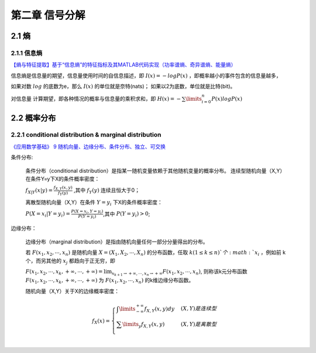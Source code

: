 ====================================
第二章 信号分解
====================================
2.1 熵
----------------------------------

2.1.1 信息熵
^^^^^^^^^^^^^^^^^^^^

`【熵与特征提取】基于“信息熵”的特征指标及其MATLAB代码实现（功率谱熵、奇异谱熵、能量熵） <https://blog.csdn.net/fengzhuqiaoqiu/article/details/121177862>`_

信息熵是信息量的期望，信息量使用时间的自信息描述，即 :math:`I(x) = - log P(x)` ，即概率越小的事件包含的信息量越多，

如果对数 :math:`log` 的底数为e，那么 :math:`I(x)` 的单位就是奈特(nats)；
如果以2为底数，单位就是比特(bit)。

对信息量 计算期望，即各种情况的概率与信息量的乘积求和，即 :math:`H(x) = - \sum\limits_{i=0}^n P(x) logP(x)`


2.2 概率分布
-------------------------------------------

2.2.1 conditional distribution & marginal distribution
^^^^^^^^^^^^^^^^^^^^^^^^^^^^^^^^^^^^^^^^^^^^^^^^^^^^^^^^^^^

`《应用数学基础》 9 随机向量、边缘分布、条件分布、独立、可交换 <https://zhuanlan.zhihu.com/p/415563058>`_

条件分布:

    条件分布（conditional distribution）是指某一随机变量依赖于其他随机变量的概率分布。
    连续型随机向量（X,Y）在条件Y=y下X的条件概率密度：

    :math:`f_{X|Y}(x|y) = \frac{f_{X,Y}(x,y)}{f_Y(y)}` ,其中 :math:`f_Y(y)` 连续且恒大于0；

    离散型随机向量（X,Y）在条件 :math:`Y = y_i` 下X的条件概率密度：

    :math:`P(X=x_i|Y=y_i) = \frac{P(X = x_i,Y = y_i)}{P(Y = y_i)}`,其中 :math:`P(Y = y_i) > 0`;

边缘分布：

    边缘分布（marginal distribution）是指由随机向量任何一部分分量得出的分布。

    若 :math:`F(x_1,x_2,\cdots,x_n)` 是随机向量 :math:`X = (X_1,X_2,\cdots,X_n)` 的分布函数，任取 :math:`k(1 \le k \le n)`个
    :math:`x_i` ，例如前 k 个，而另其他的 :math:`x_j` 都趋向于正无穷，即

    :math:`F(x_1,x_2,\cdots,x_k,+ \infty,\cdots,+ \infty) = \lim_{x_{k+1} \to + \infty,\cdots,x_n \to + \infty} F(x_1,x_2,\cdots,x_n)`,
    则称该k元分布函数 :math:`F(x_1,x_2,\cdots,x_k,+ \infty,\cdots,+ \infty)` 为 :math:`F(x_1,x_2,\cdots,x_n)` 的k维边缘分布函数。

    随机向量（X,Y）关于X的边缘概率密度：
    
    .. math::  

        f_X(x) = 
        \begin{cases}
        \int\limits_{-\infty}^{+\infty} f_{X,Y}(x,y)dy & (X,Y)是连续型 \\
        \sum\limits_y f_{X,Y}(x,y) & (X,Y)是离散型 \\
        \end{cases}

